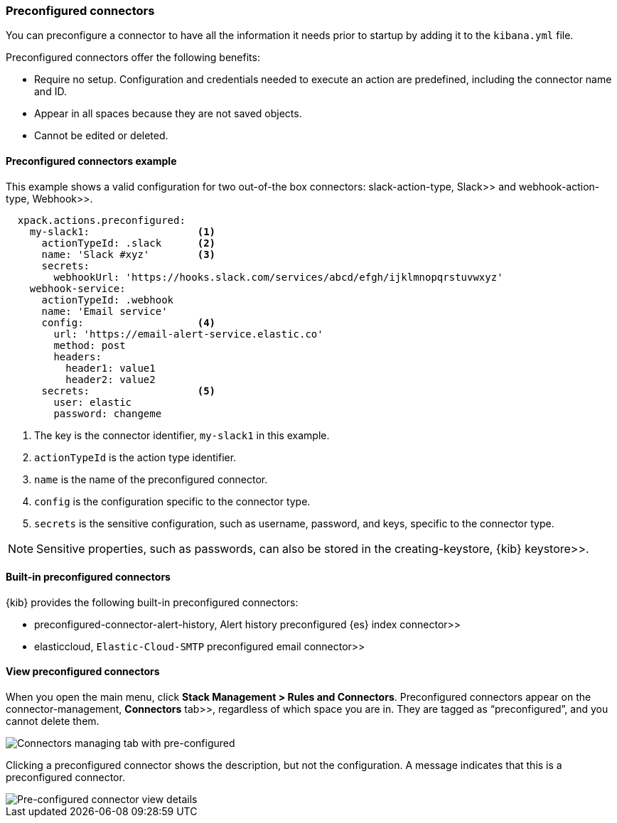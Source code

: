 [role="xpack"]
[[pre-configured-connectors]]
=== Preconfigured connectors

You can preconfigure a connector to have all the information it needs prior to 
startup by adding it to the `kibana.yml` file.

Preconfigured connectors offer the following benefits:

- Require no setup. Configuration and credentials needed to execute an
action are predefined, including the connector name and ID.
- Appear in all spaces because they are not saved objects.
- Cannot be edited or deleted.

[float]
[[preconfigured-connector-example]]
==== Preconfigured connectors example

This example shows a valid configuration for
two out-of-the box connectors:  slack-action-type, Slack>> and 
 webhook-action-type, Webhook>>.

```js
  xpack.actions.preconfigured:
    my-slack1:                  <1>
      actionTypeId: .slack      <2>
      name: 'Slack #xyz'        <3>
      secrets:
        webhookUrl: 'https://hooks.slack.com/services/abcd/efgh/ijklmnopqrstuvwxyz'
    webhook-service:
      actionTypeId: .webhook
      name: 'Email service'
      config:                   <4>
        url: 'https://email-alert-service.elastic.co'
        method: post
        headers:
          header1: value1
          header2: value2
      secrets:                  <5>
        user: elastic
        password: changeme
```

<1>  The key is the connector identifier, `my-slack1` in this example.
<2> `actionTypeId` is the action type identifier.
<3> `name` is the name of the preconfigured connector.
<4> `config` is the configuration specific to the connector type.
<5> `secrets` is the sensitive configuration, such as username, password, and keys, specific to the connector type.

[NOTE]
==============================================
Sensitive properties, such as passwords, can also be stored in the 
 creating-keystore, {kib} keystore>>.
==============================================

[float]
[[build-in-preconfigured-connectors]]
==== Built-in preconfigured connectors

{kib} provides the following built-in preconfigured connectors:

*  preconfigured-connector-alert-history, Alert history preconfigured {es} index connector>>
*  elasticcloud, `Elastic-Cloud-SMTP` preconfigured email connector>>

[float]
[[managing-pre-configured-connectors]]
==== View preconfigured connectors

When you open the main menu, click *Stack Management > Rules and Connectors*. 
Preconfigured connectors appear on the 
 connector-management, *Connectors* tab>>, regardless of which space you are 
in. They are tagged as “preconfigured”, and you cannot delete them.

[role="screenshot"]
image::images/pre-configured-connectors-managing.png[Connectors managing tab with pre-configured]

Clicking a preconfigured connector shows the description, but not the 
configuration. A message indicates that this is a preconfigured connector.

[role="screenshot"]
image::images/pre-configured-connectors-view-screen.png[Pre-configured connector view details]
